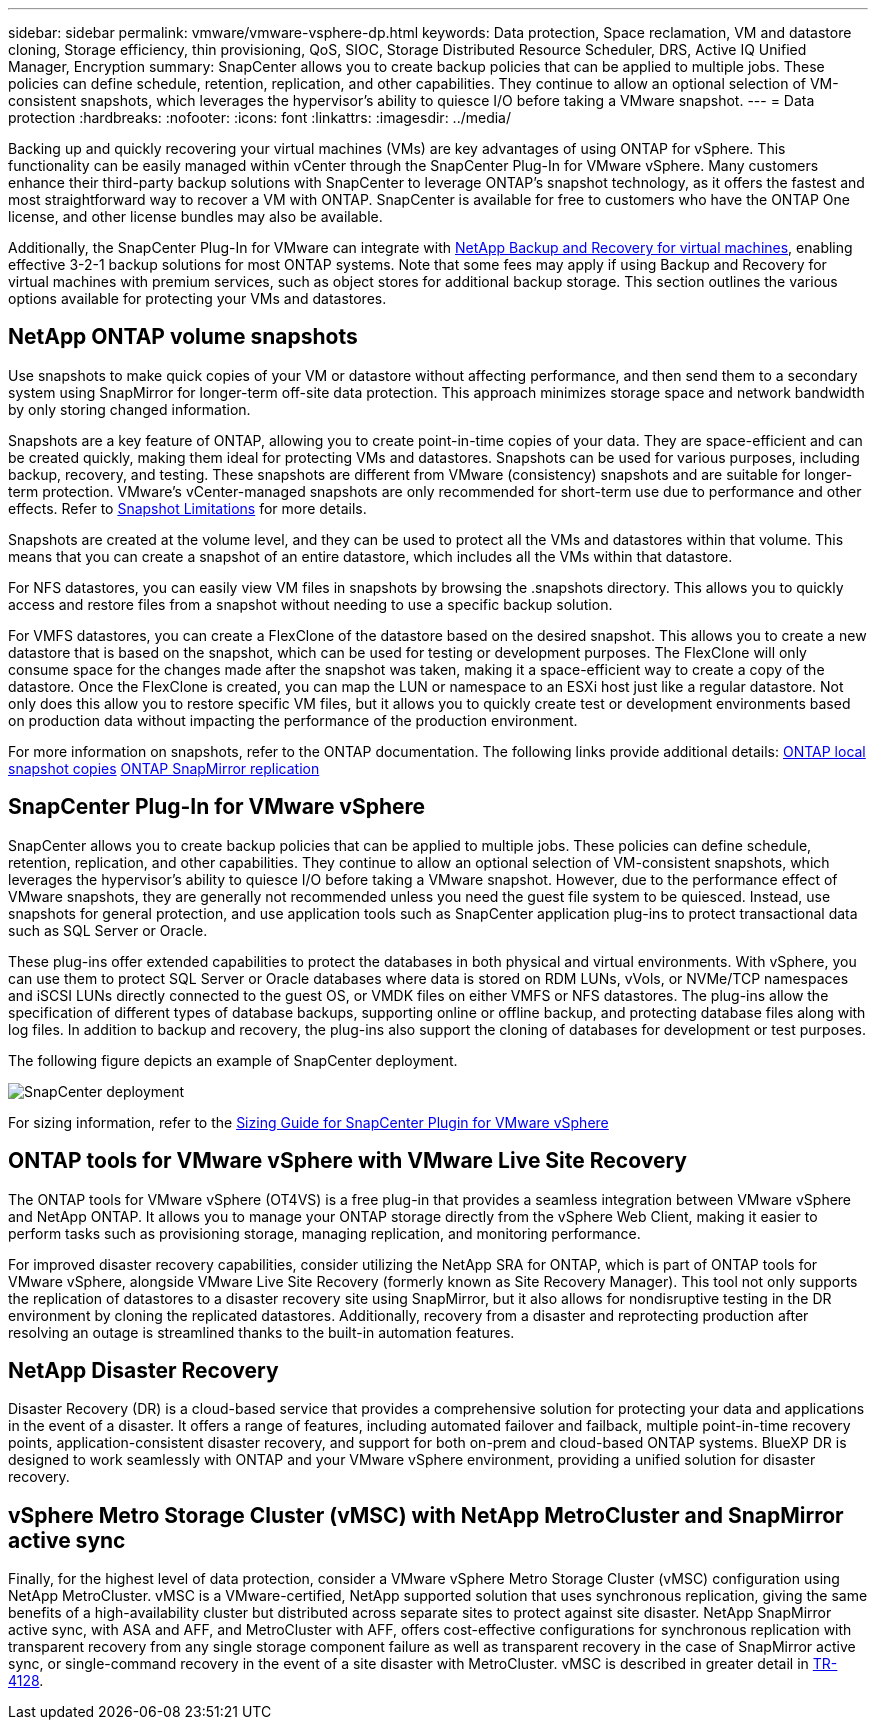 ---
sidebar: sidebar
permalink: vmware/vmware-vsphere-dp.html
keywords: Data protection, Space reclamation, VM and datastore cloning, Storage efficiency, thin provisioning, QoS, SIOC, Storage Distributed Resource Scheduler, DRS, Active IQ Unified Manager, Encryption
summary: SnapCenter allows you to create backup policies that can be applied to multiple jobs. These policies can define schedule, retention, replication, and other capabilities. They continue to allow an optional selection of VM-consistent snapshots, which leverages the hypervisor's ability to quiesce I/O before taking a VMware snapshot.
---
= Data protection
:hardbreaks:
:nofooter:
:icons: font
:linkattrs:
:imagesdir: ../media/

[.lead]
Backing up and quickly recovering your virtual machines (VMs) are key advantages of using ONTAP for vSphere. This functionality can be easily managed within vCenter through the SnapCenter Plug-In for VMware vSphere. Many customers enhance their third-party backup solutions with SnapCenter to leverage ONTAP’s snapshot technology, as it offers the fastest and most straightforward way to recover a VM with ONTAP. SnapCenter is available for free to customers who have the ONTAP One license, and other license bundles may also be available.

Additionally, the SnapCenter Plug-In for VMware can integrate with https://docs.netapp.com/us-en/bluexp-backup-recovery/concept-protect-vm-data.html[NetApp Backup and Recovery for virtual machines^], enabling effective 3-2-1 backup solutions for most ONTAP systems. Note that some fees may apply if using Backup and Recovery for virtual machines with premium services, such as object stores for additional backup storage. This section outlines the various options available for protecting your VMs and datastores.

== NetApp ONTAP volume snapshots 

Use snapshots to make quick copies of your VM or datastore without affecting performance, and then send them to a secondary system using SnapMirror for longer-term off-site data protection. This approach minimizes storage space and network bandwidth by only storing changed information.

Snapshots are a key feature of ONTAP, allowing you to create point-in-time copies of your data. They are space-efficient and can be created quickly, making them ideal for protecting VMs and datastores. Snapshots can be used for various purposes, including backup, recovery, and testing. These snapshots are different from VMware (consistency) snapshots and are suitable for longer-term protection. VMware's vCenter-managed snapshots are only recommended for short-term use due to performance and other effects. Refer to link:https://techdocs.broadcom.com/us/en/vmware-cis/vsphere/vsphere/8-0/snapshot-limitations.html[Snapshot Limitations^] for more details.

Snapshots are created at the volume level, and they can be used to protect all the VMs and datastores within that volume. This means that you can create a snapshot of an entire datastore, which includes all the VMs within that datastore.

For NFS datastores, you can easily view VM files in snapshots by browsing the .snapshots directory. This allows you to quickly access and restore files from a snapshot without needing to use a specific backup solution.

For VMFS datastores, you can create a FlexClone of the datastore based on the desired snapshot. This allows you to create a new datastore that is based on the snapshot, which can be used for testing or development purposes. The FlexClone will only consume space for the changes made after the snapshot was taken, making it a space-efficient way to create a copy of the datastore. Once the FlexClone is created, you can map the LUN or namespace to an ESXi host just like a regular datastore. Not only does this allow you to restore specific VM files, but it allows you to quickly create test or development environments based on production data without impacting the performance of the production environment.

For more information on snapshots, refer to the ONTAP documentation. The following links provide additional details:
https://docs.netapp.com/us-en/ontap/data-protection/manage-local-snapshot-copies-concept.html[ONTAP local snapshot copies^]
https://docs.netapp.com/us-en/ontap/data-protection/manage-snapmirror-replication.html[ONTAP SnapMirror replication^]

== SnapCenter Plug-In for VMware vSphere

SnapCenter allows you to create backup policies that can be applied to multiple jobs. These policies can define schedule, retention, replication, and other capabilities. They continue to allow an optional selection of VM-consistent snapshots, which leverages the hypervisor's ability to quiesce I/O before taking a VMware snapshot. However, due to the performance effect of VMware snapshots, they are generally not recommended unless you need the guest file system to be quiesced. Instead, use snapshots for general protection, and use application tools such as SnapCenter application plug-ins to protect transactional data such as SQL Server or Oracle. 

These plug-ins offer extended capabilities to protect the databases in both physical and virtual environments. With vSphere, you can use them to protect SQL Server or Oracle databases where data is stored on RDM LUNs, vVols, or NVMe/TCP namespaces and iSCSI LUNs directly connected to the guest OS, or VMDK files on either VMFS or NFS datastores. The plug-ins allow the specification of different types of database backups, supporting online or offline backup, and protecting database files along with log files. In addition to backup and recovery, the plug-ins also support the cloning of databases for development or test purposes.

The following figure depicts an example of SnapCenter deployment.

image:vsphere_ontap_image4.png[SnapCenter deployment]

For sizing information, refer to the https://kb.netapp.com/data-mgmt/SnapCenter/SC_KBs/SCV__Sizing_Guide_for_SnapCenter_Plugin_for_VMware_vSphere[Sizing Guide for SnapCenter Plugin for VMware vSphere^]

== ONTAP tools for VMware vSphere with VMware Live Site Recovery

The ONTAP tools for VMware vSphere (OT4VS) is a free plug-in that provides a seamless integration between VMware vSphere and NetApp ONTAP. It allows you to manage your ONTAP storage directly from the vSphere Web Client, making it easier to perform tasks such as provisioning storage, managing replication, and monitoring performance.

For improved disaster recovery capabilities, consider utilizing the NetApp SRA for ONTAP, which is part of ONTAP tools for VMware vSphere, alongside VMware Live Site Recovery (formerly known as Site Recovery Manager). This tool not only supports the replication of datastores to a disaster recovery site using SnapMirror, but it also allows for nondisruptive testing in the DR environment by cloning the replicated datastores. Additionally, recovery from a disaster and reprotecting production after resolving an outage is streamlined thanks to the built-in automation features.

== NetApp Disaster Recovery

Disaster Recovery (DR) is a cloud-based service that provides a comprehensive solution for protecting your data and applications in the event of a disaster. It offers a range of features, including automated failover and failback, multiple point-in-time recovery points, application-consistent disaster recovery, and support for both on-prem and cloud-based ONTAP systems. BlueXP DR is designed to work seamlessly with ONTAP and your VMware vSphere environment, providing a unified solution for disaster recovery.

== vSphere Metro Storage Cluster (vMSC) with NetApp MetroCluster and SnapMirror active sync

Finally, for the highest level of data protection, consider a VMware vSphere Metro Storage Cluster (vMSC) configuration using NetApp MetroCluster. vMSC is a VMware-certified, NetApp supported solution that uses synchronous replication, giving the same benefits of a high-availability cluster but distributed across separate sites to protect against site disaster. NetApp SnapMirror active sync, with ASA and AFF, and MetroCluster with AFF, offers cost-effective configurations for synchronous replication with transparent recovery from any single storage component failure as well as transparent recovery in the case of SnapMirror active sync, or single-command recovery in the event of a site disaster with MetroCluster. vMSC is described in greater detail in https://www.netapp.com/pdf.html?item=/media/19773-tr-4128.pdf[TR-4128^].
